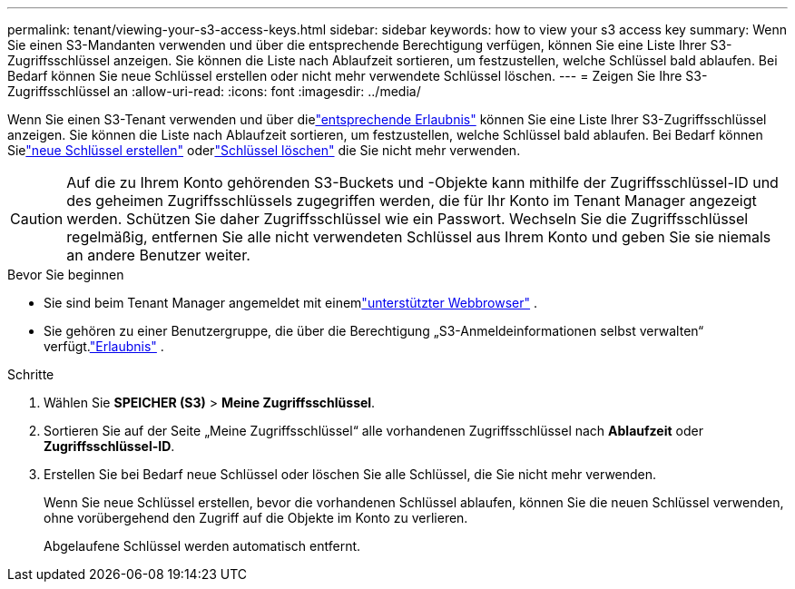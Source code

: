 ---
permalink: tenant/viewing-your-s3-access-keys.html 
sidebar: sidebar 
keywords: how to view your s3 access key 
summary: Wenn Sie einen S3-Mandanten verwenden und über die entsprechende Berechtigung verfügen, können Sie eine Liste Ihrer S3-Zugriffsschlüssel anzeigen.  Sie können die Liste nach Ablaufzeit sortieren, um festzustellen, welche Schlüssel bald ablaufen.  Bei Bedarf können Sie neue Schlüssel erstellen oder nicht mehr verwendete Schlüssel löschen. 
---
= Zeigen Sie Ihre S3-Zugriffsschlüssel an
:allow-uri-read: 
:icons: font
:imagesdir: ../media/


[role="lead"]
Wenn Sie einen S3-Tenant verwenden und über dielink:tenant-management-permissions.html["entsprechende Erlaubnis"] können Sie eine Liste Ihrer S3-Zugriffsschlüssel anzeigen.  Sie können die Liste nach Ablaufzeit sortieren, um festzustellen, welche Schlüssel bald ablaufen.  Bei Bedarf können Sielink:creating-your-own-s3-access-keys.html["neue Schlüssel erstellen"] oderlink:deleting-your-own-s3-access-keys.html["Schlüssel löschen"] die Sie nicht mehr verwenden.


CAUTION: Auf die zu Ihrem Konto gehörenden S3-Buckets und -Objekte kann mithilfe der Zugriffsschlüssel-ID und des geheimen Zugriffsschlüssels zugegriffen werden, die für Ihr Konto im Tenant Manager angezeigt werden.  Schützen Sie daher Zugriffsschlüssel wie ein Passwort.  Wechseln Sie die Zugriffsschlüssel regelmäßig, entfernen Sie alle nicht verwendeten Schlüssel aus Ihrem Konto und geben Sie sie niemals an andere Benutzer weiter.

.Bevor Sie beginnen
* Sie sind beim Tenant Manager angemeldet mit einemlink:../admin/web-browser-requirements.html["unterstützter Webbrowser"] .
* Sie gehören zu einer Benutzergruppe, die über die Berechtigung „S3-Anmeldeinformationen selbst verwalten“ verfügt.link:tenant-management-permissions.html["Erlaubnis"] .


.Schritte
. Wählen Sie *SPEICHER (S3)* > *Meine Zugriffsschlüssel*.
. Sortieren Sie auf der Seite „Meine Zugriffsschlüssel“ alle vorhandenen Zugriffsschlüssel nach *Ablaufzeit* oder *Zugriffsschlüssel-ID*.
. Erstellen Sie bei Bedarf neue Schlüssel oder löschen Sie alle Schlüssel, die Sie nicht mehr verwenden.
+
Wenn Sie neue Schlüssel erstellen, bevor die vorhandenen Schlüssel ablaufen, können Sie die neuen Schlüssel verwenden, ohne vorübergehend den Zugriff auf die Objekte im Konto zu verlieren.

+
Abgelaufene Schlüssel werden automatisch entfernt.


